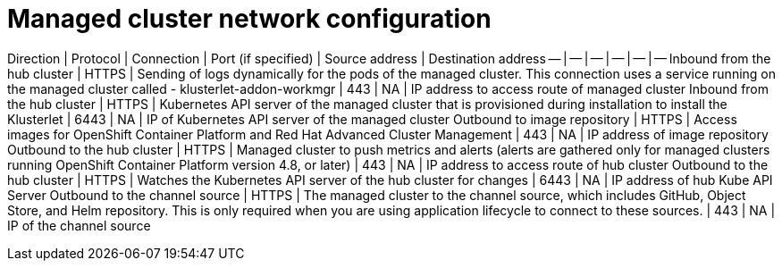 [#managed-network-config]
= Managed cluster network configuration

Direction | Protocol | Connection | Port (if specified) | Source address | Destination address
-- | -- | -- | -- | -- | --
Inbound from the hub cluster | HTTPS | Sending of logs dynamically for the pods of the managed cluster. This connection uses a service running on the managed cluster called - klusterlet-addon-workmgr | 443 | NA | IP address to access route of managed cluster
Inbound from the hub cluster | HTTPS | Kubernetes API server of the managed cluster that is provisioned during installation to install the Klusterlet | 6443 | NA | IP of Kubernetes API server of the managed cluster
Outbound to image repository | HTTPS | Access images for OpenShift Container Platform and Red Hat Advanced Cluster Management | 443 | NA | IP address of image repository
Outbound to the hub cluster | HTTPS | Managed cluster to push metrics and alerts (alerts are gathered only for managed clusters running OpenShift Container Platform version 4.8, or later) | 443 | NA | IP address to access route of hub cluster
Outbound to the hub cluster | HTTPS | Watches the Kubernetes API server of the hub cluster for changes | 6443 | NA | IP address of hub Kube API Server
Outbound to the channel source | HTTPS | The managed cluster to the channel source, which includes GitHub, Object Store, and Helm repository. This is only required when you are using application lifecycle to connect to these sources. | 443 | NA | IP of the channel source

